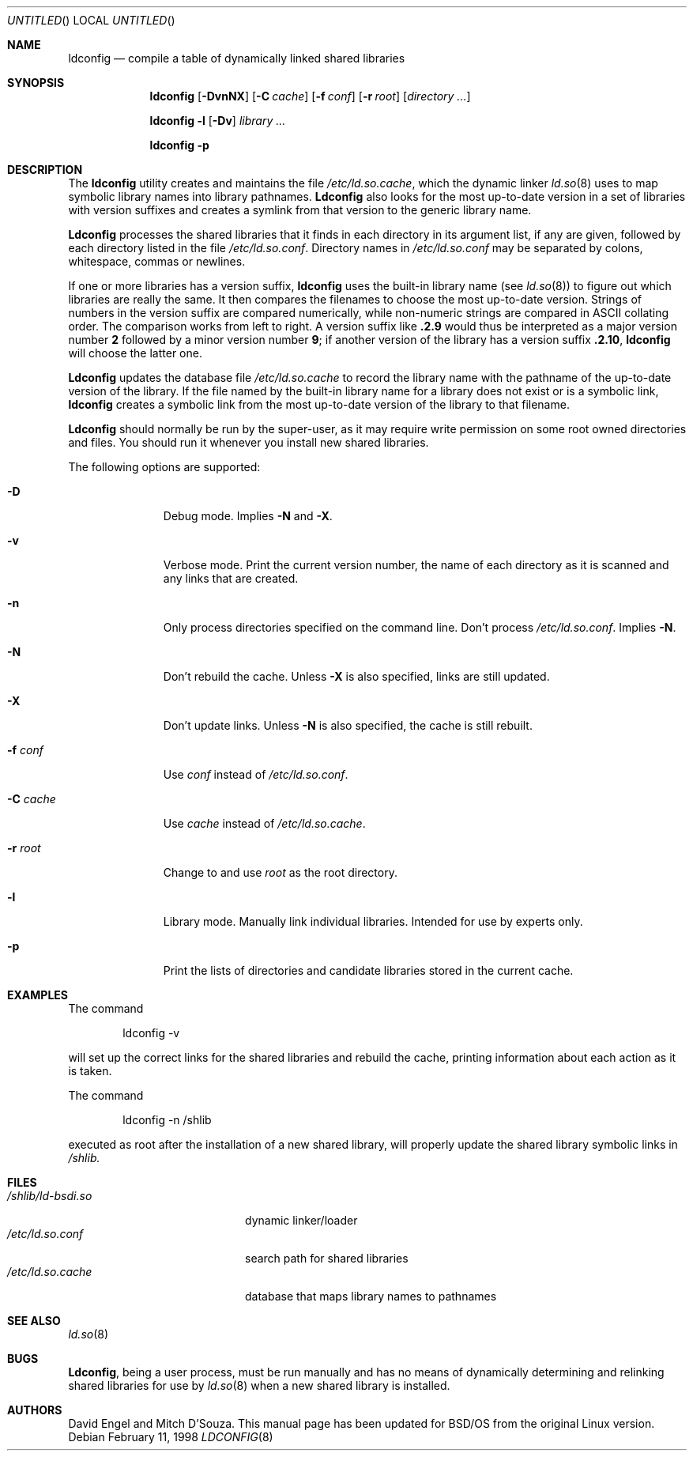 .\"	BSDI ldconfig.8,v 1.5 1998/05/06 18:06:19 donn Exp
.Dd February 11, 1998
.Os
.Dt LDCONFIG 8
.Sh NAME
.Nm ldconfig
.Nd compile a table of dynamically linked shared libraries
.Sh SYNOPSIS
.Nm ldconfig
.Op Fl DvnNX
.Op Fl C Ar cache
.Op Fl f Ar conf
.Op Fl r Ar root
.Op Ar directory \&...
.Pp
.Nm ldconfig
.Fl l
.Op Fl \&Dv
.Ar library
.Ar \&...
.Pp
.Nm ldconfig
.Fl p
.Sh DESCRIPTION
The
.Nm ldconfig
utility creates and maintains the file
.Pa /etc/ld.so.cache ,
which the dynamic linker
.Xr ld.so 8
uses to map symbolic library names into library pathnames.
.Nm Ldconfig
also looks for the most up-to-date version
in a set of libraries with version suffixes and
creates a symlink from that version to the generic library name.
.Pp
.Nm Ldconfig
processes the shared libraries
that it finds in each directory in its argument list, if any are given,
followed by each directory listed in the file
.Pa /etc/ld.so.conf .
Directory names in
.Pa /etc/ld.so.conf
may be separated by colons, whitespace, commas or newlines.
.Pp
If one or more libraries has a version suffix,
.Nm ldconfig
uses the built-in library name
(see
.Xr ld.so 8 )
to figure out which libraries are really the same.
It then compares the filenames to choose
the most up-to-date version.
Strings of numbers in the version suffix are compared numerically,
while non-numeric strings are compared in ASCII collating order.
The comparison works from left to right.
A version suffix like
.Li \&.2.9
would thus be interpreted as a major version number
.Li 2
followed by a minor version number
.Li 9 ;
if another version of the library has a version suffix
.Li \&.2.10 ,
.Nm ldconfig
will choose the latter one.
.Pp
.Nm Ldconfig
updates the database file
.Pa /etc/ld.so.cache
to record the library name with the pathname
of the up-to-date version of the library.
If the file named by the built-in library name for a library
does not exist or is a symbolic link,
.Nm ldconfig
creates a symbolic link from
the most up-to-date version of the library to that filename.
.Pp
.Nm Ldconfig
should normally be run by the super-user, as it may require write 
permission on some root owned directories and files.
You should run it whenever you install new shared libraries.
.Pp
The following options are supported:
.Bl -tag -width "-C cache\0
.It Fl D
Debug mode.
Implies
.Fl N
and
.Fl X .
.It Fl v
Verbose mode.
Print the current version number, the name of each directory as it
is scanned and any links that are created.
.It Fl n
Only process directories specified on the command line.
Don't process
.Pa /etc/ld.so.conf .
Implies
.Fl N .
.It Fl N
Don't rebuild the cache.
Unless
.Fl X
is also specified, links are still updated.
.It Fl X
Don't update links.
Unless
.Fl N
is also specified, the cache is still rebuilt.
.It Fl f Ar conf
Use
.Ar conf
instead of
.Pa /etc/ld.so.conf .
.It Fl C Ar cache
Use
.Ar cache
instead of
.Pa /etc/ld.so.cache .
.It Fl r Ar root
Change to and use
.Ar root
as the root directory.
.It Fl l
Library mode.
Manually link individual libraries.
Intended for use by experts only.
.It Fl p
Print the lists of directories and candidate libraries stored in
the current cache.
.El
.Sh EXAMPLES
The command
.Bd -literal -offset indent
ldconfig -v
.Ed
.Pp
will set up the correct links for the shared libraries and rebuild
the cache, printing information about each action as it is taken.
.Pp
The command
.Bd -literal -offset indent
ldconfig -n /shlib
.Ed
.Pp
executed as root after the installation of a new shared library,
will properly update the
shared library symbolic links in
.Pa /shlib.
.Sh FILES
.Bl -tag -width /shlib/ld-bsdi.so\0 -compact
.It Pa /shlib/ld-bsdi.so
dynamic linker/loader
.It Pa /etc/ld.so.conf
search path for shared libraries
.It Pa /etc/ld.so.cache
database that maps library names to pathnames
.El
.Sh SEE ALSO
.Xr ld.so 8
.Sh BUGS
.Nm Ldconfig ,
being a user process, must be run manually and has no means of dynamically
determining and relinking shared libraries for use by
.Xr ld.so 8
when a new shared library is installed.
.Sh AUTHORS
David Engel and Mitch D'Souza.
This manual page has been updated for BSD/OS from the original Linux version.
